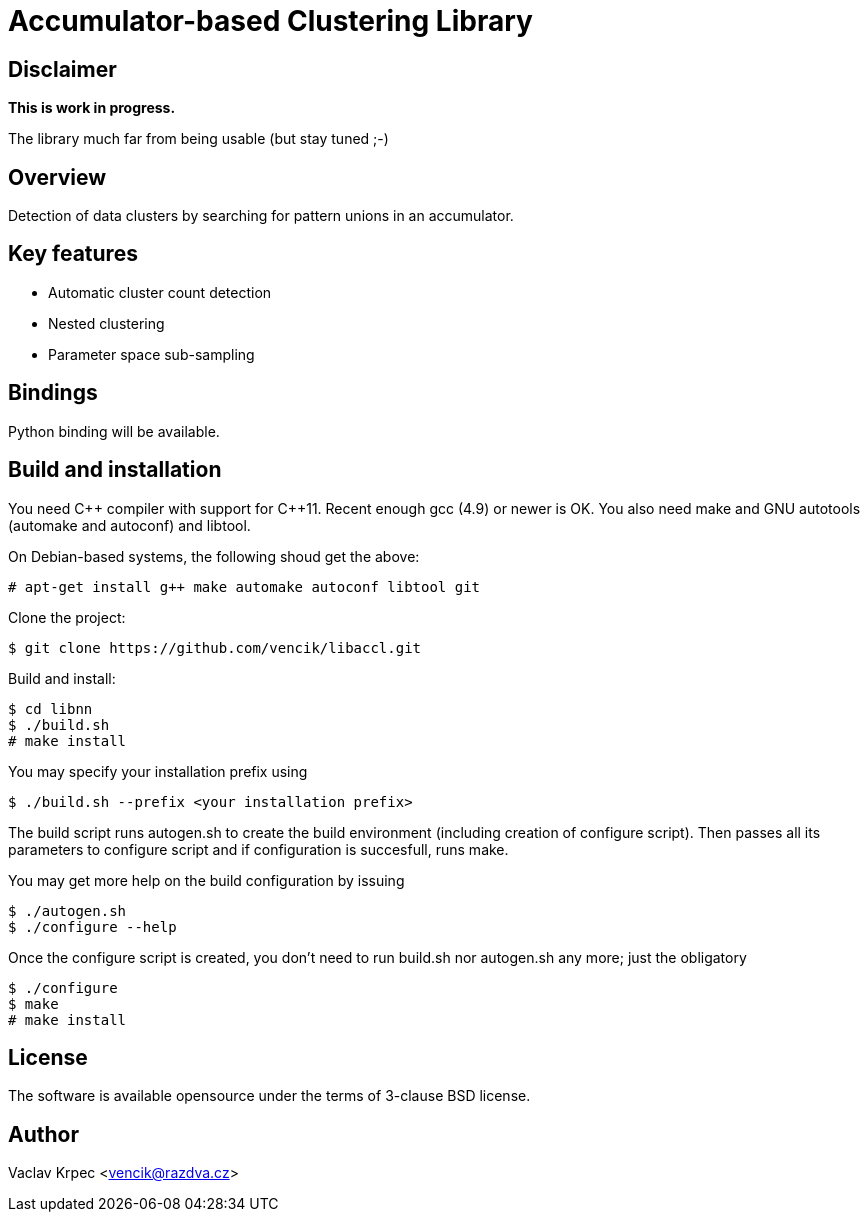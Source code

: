 Accumulator-based Clustering Library
====================================


Disclaimer
----------

*This is work in progress.*

The library much far from being usable (but stay tuned ;-)


Overview
--------

Detection of data clusters by searching for pattern unions
in an accumulator.


Key features
------------

* Automatic cluster count detection
* Nested clustering
* Parameter space sub-sampling


Bindings
--------

Python binding will be available.


Build and installation
----------------------

You need C\++ compiler with support for C++11.
Recent enough gcc (4.9) or newer is OK.
You also need make and GNU autotools (automake and autoconf) and libtool.

On Debian-based systems, the following shoud get the above:
----
# apt-get install g++ make automake autoconf libtool git
----

Clone the project:
----
$ git clone https://github.com/vencik/libaccl.git
----

Build and install:
----
$ cd libnn
$ ./build.sh
# make install
----

You may specify your installation prefix using
----
$ ./build.sh --prefix <your installation prefix>
----

The build script runs autogen.sh to create the build environment
(including creation of configure script).
Then passes all its parameters to configure script and if configuration
is succesfull, runs make.

You may get more help on the build configuration by issuing
----
$ ./autogen.sh
$ ./configure --help
----

Once the configure script is created, you don't need to run build.sh
nor autogen.sh any more; just the obligatory
----
$ ./configure
$ make
# make install
----


License
-------

The software is available opensource under the terms of 3-clause BSD license.


Author
------

Vaclav Krpec  <vencik@razdva.cz>
